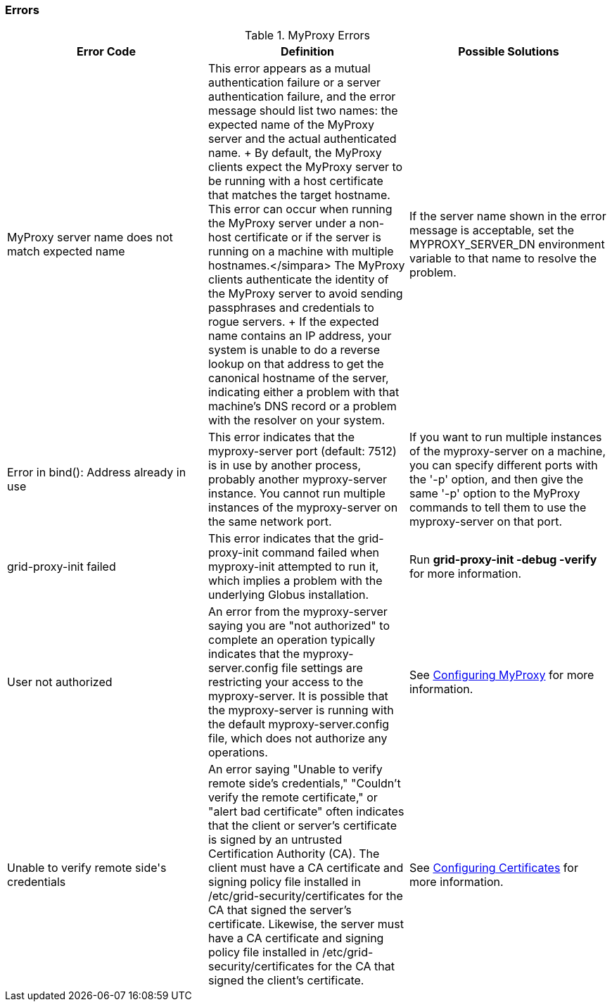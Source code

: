 
[[myproxy-error-codes]]
=== Errors ===

[options='header']
.MyProxy Errors
|=======================================================================
| Error Code | Definition | Possible Solutions
| ++MyProxy server name does not match expected name++
| This error appears as a mutual authentication failure or a server authentication failure, and the error message should list two names: the expected name of the MyProxy server and the actual authenticated name.
+
By default, the MyProxy clients expect the MyProxy server to be running with a
host certificate that matches the target hostname.  This error can occur when
running the MyProxy server under a non-host certificate or if the server is
running on a machine with multiple hostnames.</simpara> The MyProxy clients
authenticate the identity of the MyProxy server to avoid sending passphrases
and credentials to rogue servers.
+
If the expected name contains an IP address, your system is unable to do a
reverse lookup on that address to get the canonical hostname of the server,
indicating either a problem with that machine's DNS record or a problem with
the resolver on your system.
| If the server name shown in the error message is acceptable, set the ++MYPROXY_SERVER_DN++ environment variable to that name to resolve the problem.
| ++Error in bind(): Address already in use++
| This error indicates that the myproxy-server port (default: 7512) is in use
  by another process, probably another myproxy-server instance. You cannot run
  multiple instances of the myproxy-server on the same network port.
| If you want to run multiple instances of the myproxy-server on a machine, you
  can specify different ports with the '-p' option, and then give the same '-p'
  option to the MyProxy commands to tell them to use the myproxy-server on that
  port.
| ++grid-proxy-init failed++
| This error indicates that the grid-proxy-init command failed when
   myproxy-init attempted to run it, which implies a problem with the
   underlying Globus installation.
| Run **++grid-proxy-init -debug -verify++** for more information. 
| ++User not authorized++
| An error from the myproxy-server saying you are "not authorized" to complete
  an operation typically indicates that the ++myproxy-server.config++ file
  settings are restricting your access to the myproxy-server. It is possible
  that the myproxy-server is running with the default ++myproxy-server.config++
  file, which does not authorize any operations.
| See link:../myproxy/admin/index.html#myproxy-configuring[Configuring MyProxy]
  for more information.
  
| ++Unable to verify remote side's credentials++
| An error saying "Unable to verify remote side's credentials," "Couldn't
  verify the remote certificate," or "alert bad certificate" often indicates
  that the client or server's certificate is signed by
    an untrusted Certification Authority (CA). The client must have a CA
    certificate and signing policy file installed in
    ++/etc/grid-security/certificates++ for the CA that signed the server's
    certificate. Likewise, the server must have a CA certificate and
    signing policy file installed in ++/etc/grid-security/certificates++ for
    the CA that signed the client's certificate.
| See link:../../gsic/admin/index.html#gsic-configuring[Configuring
    Certificates] for more information.
|========================================================================
